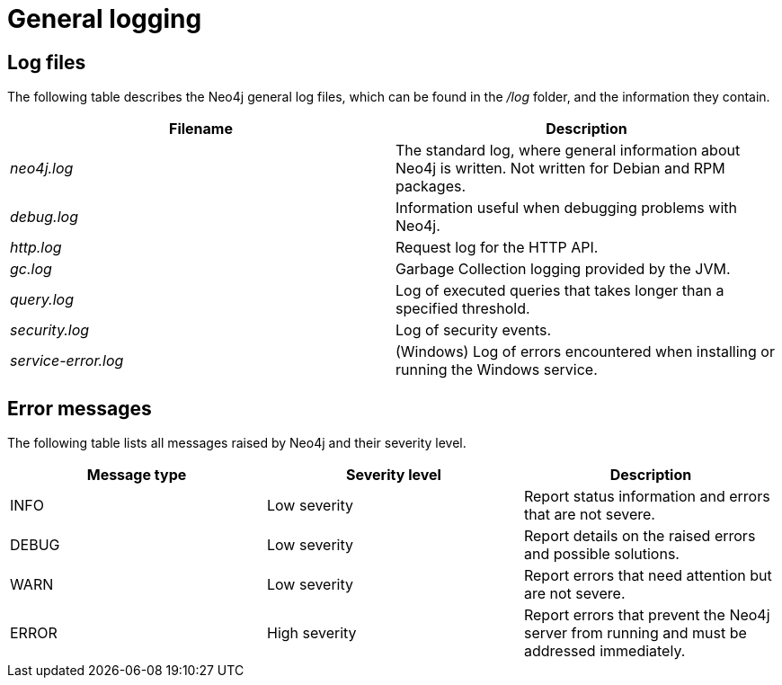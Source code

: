 [role=enterprise-edition]
[[general-logging]]
= General logging
:description: This section describes Neo4j general log files, error messages, and severity levels. 

[[general-logging-log-files]]
== Log files

The following table describes the Neo4j general log files, which can be found in the _/log_ folder, and the information they contain.

[cols="2", options="header"]
|===
| Filename
| Description

| _neo4j.log_
| The standard log, where general information about Neo4j is written. Not written for Debian and RPM packages.

| _debug.log_
| Information useful when debugging problems with Neo4j.

| _http.log_
| Request log for the HTTP API.

| _gc.log_
| Garbage Collection logging provided by the JVM.

| _query.log_
| [enterprise-edition]#Log of executed queries that takes longer than a specified threshold.#

| _security.log_
| [enterprise-edition]#Log of security events.#

| _service-error.log_
| (Windows) Log of errors encountered when installing or running the Windows service.
|===


[[general-logging-error-messages]]
== Error messages

The following table lists all messages raised by Neo4j and their severity level.

[cols="3", options="header"]
|===
| Message type
| Severity level
| Description

| INFO
| Low severity
| Report status information and errors that are not severe.

| DEBUG
| Low severity
| Report details on the raised errors and possible solutions.

| WARN
| Low severity
| Report errors that need attention but are not severe.

| ERROR
| High severity
| Report errors that prevent the Neo4j server from running and must be addressed immediately.
|===
